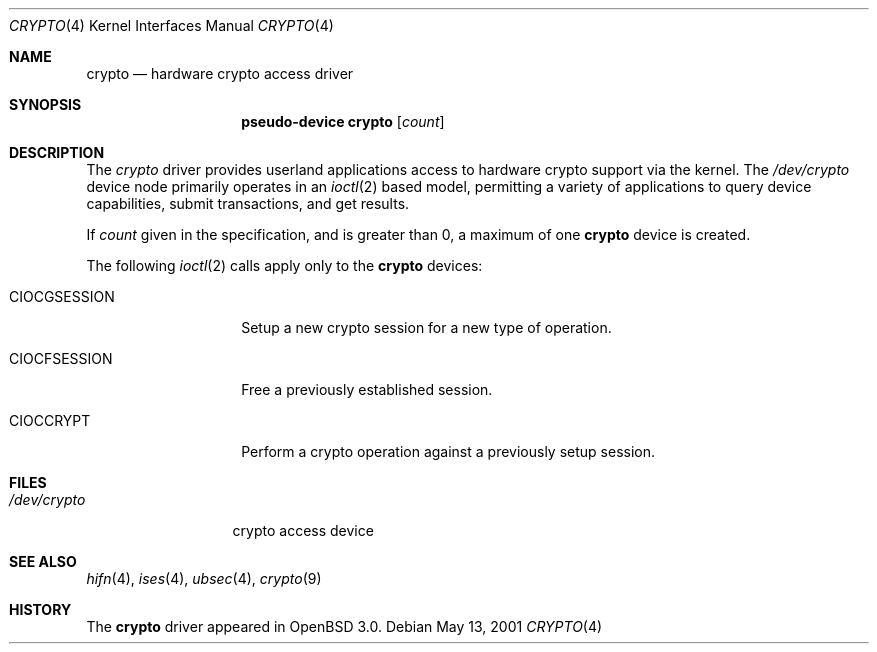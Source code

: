.\"	$OpenBSD: crypto.4,v 1.2 2001/05/14 09:02:54 deraadt Exp $
.\"
.\" Copyright (c) 2001 Theo de Raadt
.\" All rights reserved.
.\"
.\" Redistribution and use in source and binary forms, with or without
.\" modification, are permitted provided that the following conditions
.\" are met:
.\" 1. Redistributions of source code must retain the above copyright
.\"    notice, this list of conditions and the following disclaimer.
.\" 2. Redistributions in binary form must reproduce the above copyright
.\"    notice, this list of conditions and the following disclaimer in the
.\"    documentation and/or other materials provided with the distribution.
.\" 3. The name of the author may not be used to endorse or promote products
.\"    derived from this software without specific prior written permission.
.\"
.\" THIS SOFTWARE IS PROVIDED BY THE AUTHOR ``AS IS'' AND ANY EXPRESS OR
.\" IMPLIED WARRANTIES, INCLUDING, BUT NOT LIMITED TO, THE IMPLIED
.\" WARRANTIES OF MERCHANTABILITY AND FITNESS FOR A PARTICULAR PURPOSE ARE
.\" DISCLAIMED.  IN NO EVENT SHALL THE AUTHOR BE LIABLE FOR ANY DIRECT,
.\" INDIRECT, INCIDENTAL, SPECIAL, EXEMPLARY, OR CONSEQUENTIAL DAMAGES
.\" (INCLUDING, BUT NOT LIMITED TO, PROCUREMENT OF SUBSTITUTE GOODS OR
.\" SERVICES; LOSS OF USE, DATA, OR PROFITS; OR BUSINESS INTERRUPTION)
.\" HOWEVER CAUSED AND ON ANY THEORY OF LIABILITY, WHETHER IN CONTRACT,
.\" STRICT LIABILITY, OR TORT (INCLUDING NEGLIGENCE OR OTHERWISE) ARISING IN
.\" ANY WAY OUT OF THE USE OF THIS SOFTWARE, EVEN IF ADVISED OF THE
.\" POSSIBILITY OF SUCH DAMAGE.
.\"
.Dd May 13, 2001
.Dt CRYPTO 4
.Os
.Sh NAME
.Nm crypto
.Nd hardware crypto access driver
.Sh SYNOPSIS
.Nm pseudo-device crypto
.Op Ar count
.Sh DESCRIPTION
The
.Xr crypto
driver provides userland applications access to hardware crypto support
via the kernel.
The
.Pa /dev/crypto
device node primarily operates in an
.Xr ioctl 2
based model, permitting a variety of applications to query device capabilities,
submit transactions, and get results.
.Pp
If
.Ar count
given in the specification, and is greater than 0, a maximum of one
.Nm crypto
device is created.
.Pp
The following
.Xr ioctl 2
calls apply only to the
.Nm crypto
devices:
.Bl -tag -width CIOCGSESSION
.It Dv CIOCGSESSION
Setup a new crypto session for a new type of operation.
.It Dv CIOCFSESSION
Free a previously established session.
.It Dv CIOCCRYPT
Perform a crypto operation against a previously setup session.
.El
.Sh FILES
.Bl -tag -width /dev/crypto -compact
.It Pa /dev/crypto
crypto access device
.El
.Sh SEE ALSO
.Xr hifn 4 ,
.Xr ises 4 ,
.Xr ubsec 4 ,
.Xr crypto 9
.Sh HISTORY
The
.Nm
driver appeared in
.Ox 3.0 .

